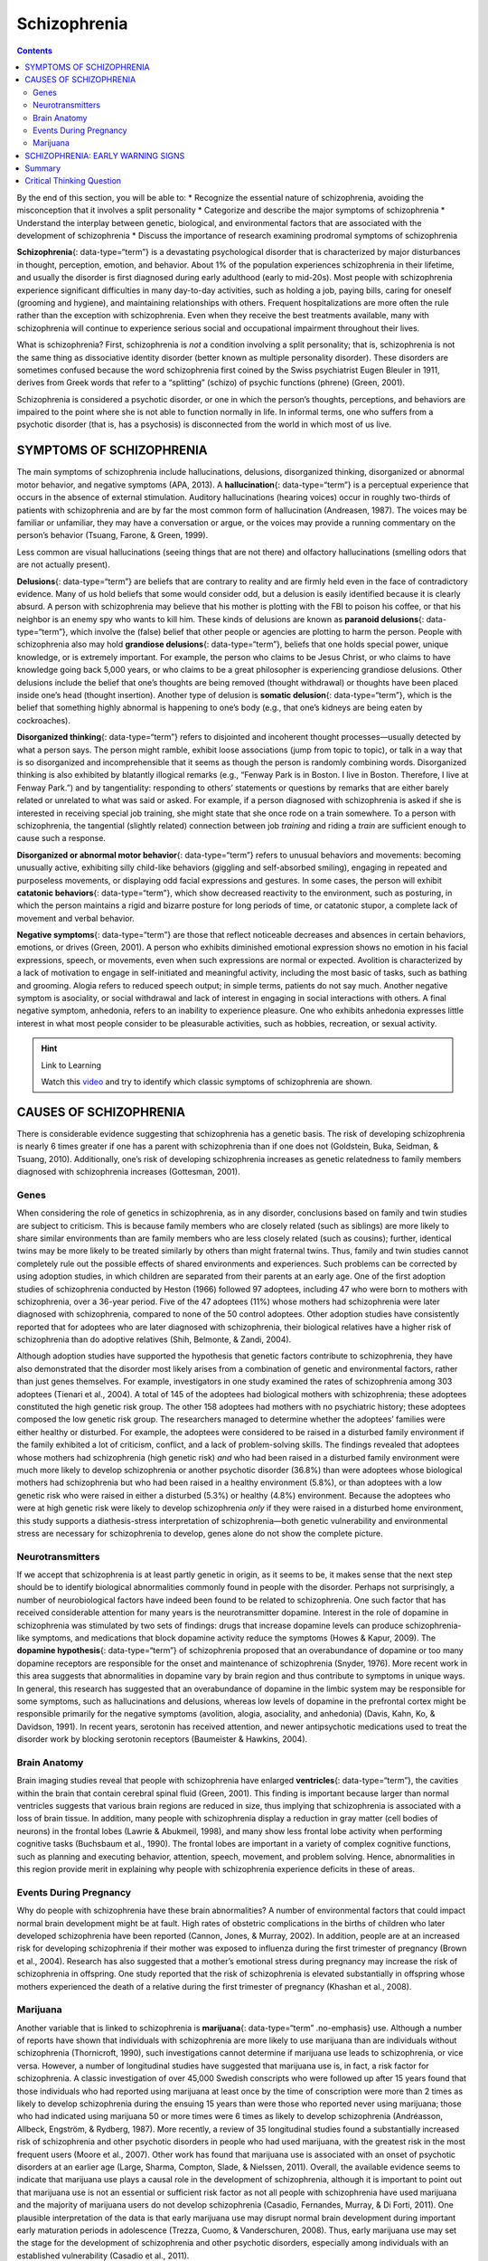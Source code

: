 =============
Schizophrenia
=============



.. contents::
   :depth: 3
..

.. container::

   By the end of this section, you will be able to: \* Recognize the
   essential nature of schizophrenia, avoiding the misconception that it
   involves a split personality \* Categorize and describe the major
   symptoms of schizophrenia \* Understand the interplay between
   genetic, biological, and environmental factors that are associated
   with the development of schizophrenia \* Discuss the importance of
   research examining prodromal symptoms of schizophrenia

**Schizophrenia**\ {: data-type=“term”} is a devastating psychological
disorder that is characterized by major disturbances in thought,
perception, emotion, and behavior. About 1% of the population
experiences schizophrenia in their lifetime, and usually the disorder is
first diagnosed during early adulthood (early to mid-20s). Most people
with schizophrenia experience significant difficulties in many
day-to-day activities, such as holding a job, paying bills, caring for
oneself (grooming and hygiene), and maintaining relationships with
others. Frequent hospitalizations are more often the rule rather than
the exception with schizophrenia. Even when they receive the best
treatments available, many with schizophrenia will continue to
experience serious social and occupational impairment throughout their
lives.

What is schizophrenia? First, schizophrenia is *not* a condition
involving a split personality; that is, schizophrenia is not the same
thing as dissociative identity disorder (better known as multiple
personality disorder). These disorders are sometimes confused because
the word schizophrenia first coined by the Swiss psychiatrist Eugen
Bleuler in 1911, derives from Greek words that refer to a “splitting”
(schizo) of psychic functions (phrene) (Green, 2001).

Schizophrenia is considered a psychotic disorder, or one in which the
person’s thoughts, perceptions, and behaviors are impaired to the point
where she is not able to function normally in life. In informal terms,
one who suffers from a psychotic disorder (that is, has a psychosis) is
disconnected from the world in which most of us live.

SYMPTOMS OF SCHIZOPHRENIA
=========================

The main symptoms of schizophrenia include hallucinations, delusions,
disorganized thinking, disorganized or abnormal motor behavior, and
negative symptoms (APA, 2013). A **hallucination**\ {: data-type=“term”}
is a perceptual experience that occurs in the absence of external
stimulation. Auditory hallucinations (hearing voices) occur in roughly
two-thirds of patients with schizophrenia and are by far the most common
form of hallucination (Andreasen, 1987). The voices may be familiar or
unfamiliar, they may have a conversation or argue, or the voices may
provide a running commentary on the person’s behavior (Tsuang, Farone, &
Green, 1999).

Less common are visual hallucinations (seeing things that are not there)
and olfactory hallucinations (smelling odors that are not actually
present).

**Delusions**\ {: data-type=“term”} are beliefs that are contrary to
reality and are firmly held even in the face of contradictory evidence.
Many of us hold beliefs that some would consider odd, but a delusion is
easily identified because it is clearly absurd. A person with
schizophrenia may believe that his mother is plotting with the FBI to
poison his coffee, or that his neighbor is an enemy spy who wants to
kill him. These kinds of delusions are known as **paranoid
delusions**\ {: data-type=“term”}, which involve the (false) belief that
other people or agencies are plotting to harm the person. People with
schizophrenia also may hold **grandiose delusions**\ {:
data-type=“term”}, beliefs that one holds special power, unique
knowledge, or is extremely important. For example, the person who claims
to be Jesus Christ, or who claims to have knowledge going back 5,000
years, or who claims to be a great philosopher is experiencing grandiose
delusions. Other delusions include the belief that one’s thoughts are
being removed (thought withdrawal) or thoughts have been placed inside
one’s head (thought insertion). Another type of delusion is **somatic
delusion**\ {: data-type=“term”}, which is the belief that something
highly abnormal is happening to one’s body (e.g., that one’s kidneys are
being eaten by cockroaches).

**Disorganized thinking**\ {: data-type=“term”} refers to disjointed and
incoherent thought processes—usually detected by what a person says. The
person might ramble, exhibit loose associations (jump from topic to
topic), or talk in a way that is so disorganized and incomprehensible
that it seems as though the person is randomly combining words.
Disorganized thinking is also exhibited by blatantly illogical remarks
(e.g., “Fenway Park is in Boston. I live in Boston. Therefore, I live at
Fenway Park.”) and by tangentiality: responding to others’ statements or
questions by remarks that are either barely related or unrelated to what
was said or asked. For example, if a person diagnosed with schizophrenia
is asked if she is interested in receiving special job training, she
might state that she once rode on a train somewhere. To a person with
schizophrenia, the tangential (slightly related) connection between job
*training* and riding a *train* are sufficient enough to cause such a
response.

**Disorganized or abnormal motor behavior**\ {: data-type=“term”} refers
to unusual behaviors and movements: becoming unusually active,
exhibiting silly child-like behaviors (giggling and self-absorbed
smiling), engaging in repeated and purposeless movements, or displaying
odd facial expressions and gestures. In some cases, the person will
exhibit **catatonic behaviors**\ {: data-type=“term”}, which show
decreased reactivity to the environment, such as posturing, in which the
person maintains a rigid and bizarre posture for long periods of time,
or catatonic stupor, a complete lack of movement and verbal behavior.

**Negative symptoms**\ {: data-type=“term”} are those that reflect
noticeable decreases and absences in certain behaviors, emotions, or
drives (Green, 2001). A person who exhibits diminished emotional
expression shows no emotion in his facial expressions, speech, or
movements, even when such expressions are normal or expected. Avolition
is characterized by a lack of motivation to engage in self-initiated and
meaningful activity, including the most basic of tasks, such as bathing
and grooming. Alogia refers to reduced speech output; in simple terms,
patients do not say much. Another negative symptom is asociality, or
social withdrawal and lack of interest in engaging in social
interactions with others. A final negative symptom, anhedonia, refers to
an inability to experience pleasure. One who exhibits anhedonia
expresses little interest in what most people consider to be pleasurable
activities, such as hobbies, recreation, or sexual activity.

.. hint:: Link to Learning

   Watch this `video <http://openstax.org/l/Schizo1>`__ and try to
   identify which classic symptoms of schizophrenia are shown.

CAUSES OF SCHIZOPHRENIA
=======================

There is considerable evidence suggesting that schizophrenia has a
genetic basis. The risk of developing schizophrenia is nearly 6 times
greater if one has a parent with schizophrenia than if one does not
(Goldstein, Buka, Seidman, & Tsuang, 2010). Additionally, one’s risk of
developing schizophrenia increases as genetic relatedness to family
members diagnosed with schizophrenia increases (Gottesman, 2001).

Genes
-----

When considering the role of genetics in schizophrenia, as in any
disorder, conclusions based on family and twin studies are subject to
criticism. This is because family members who are closely related (such
as siblings) are more likely to share similar environments than are
family members who are less closely related (such as cousins); further,
identical twins may be more likely to be treated similarly by others
than might fraternal twins. Thus, family and twin studies cannot
completely rule out the possible effects of shared environments and
experiences. Such problems can be corrected by using adoption studies,
in which children are separated from their parents at an early age. One
of the first adoption studies of schizophrenia conducted by Heston
(1966) followed 97 adoptees, including 47 who were born to mothers with
schizophrenia, over a 36-year period. Five of the 47 adoptees (11%)
whose mothers had schizophrenia were later diagnosed with schizophrenia,
compared to none of the 50 control adoptees. Other adoption studies have
consistently reported that for adoptees who are later diagnosed with
schizophrenia, their biological relatives have a higher risk of
schizophrenia than do adoptive relatives (Shih, Belmonte, & Zandi,
2004).

Although adoption studies have supported the hypothesis that genetic
factors contribute to schizophrenia, they have also demonstrated that
the disorder most likely arises from a combination of genetic and
environmental factors, rather than just genes themselves. For example,
investigators in one study examined the rates of schizophrenia among 303
adoptees (Tienari et al., 2004). A total of 145 of the adoptees had
biological mothers with schizophrenia; these adoptees constituted the
high genetic risk group. The other 158 adoptees had mothers with no
psychiatric history; these adoptees composed the low genetic risk group.
The researchers managed to determine whether the adoptees’ families were
either healthy or disturbed. For example, the adoptees were considered
to be raised in a disturbed family environment if the family exhibited a
lot of criticism, conflict, and a lack of problem-solving skills. The
findings revealed that adoptees whose mothers had schizophrenia (high
genetic risk) *and* who had been raised in a disturbed family
environment were much more likely to develop schizophrenia or another
psychotic disorder (36.8%) than were adoptees whose biological mothers
had schizophrenia but who had been raised in a healthy environment
(5.8%), or than adoptees with a low genetic risk who were raised in
either a disturbed (5.3%) or healthy (4.8%) environment. Because the
adoptees who were at high genetic risk were likely to develop
schizophrenia *only* if they were raised in a disturbed home
environment, this study supports a diathesis-stress interpretation of
schizophrenia—both genetic vulnerability and environmental stress are
necessary for schizophrenia to develop, genes alone do not show the
complete picture.

Neurotransmitters
-----------------

If we accept that schizophrenia is at least partly genetic in origin, as
it seems to be, it makes sense that the next step should be to identify
biological abnormalities commonly found in people with the disorder.
Perhaps not surprisingly, a number of neurobiological factors have
indeed been found to be related to schizophrenia. One such factor that
has received considerable attention for many years is the
neurotransmitter dopamine. Interest in the role of dopamine in
schizophrenia was stimulated by two sets of findings: drugs that
increase dopamine levels can produce schizophrenia-like symptoms, and
medications that block dopamine activity reduce the symptoms (Howes &
Kapur, 2009). The **dopamine hypothesis**\ {: data-type=“term”} of
schizophrenia proposed that an overabundance of dopamine or too many
dopamine receptors are responsible for the onset and maintenance of
schizophrenia (Snyder, 1976). More recent work in this area suggests
that abnormalities in dopamine vary by brain region and thus contribute
to symptoms in unique ways. In general, this research has suggested that
an overabundance of dopamine in the limbic system may be responsible for
some symptoms, such as hallucinations and delusions, whereas low levels
of dopamine in the prefrontal cortex might be responsible primarily for
the negative symptoms (avolition, alogia, asociality, and anhedonia)
(Davis, Kahn, Ko, & Davidson, 1991). In recent years, serotonin has
received attention, and newer antipsychotic medications used to treat
the disorder work by blocking serotonin receptors (Baumeister & Hawkins,
2004).

Brain Anatomy
-------------

Brain imaging studies reveal that people with schizophrenia have
enlarged **ventricles**\ {: data-type=“term”}, the cavities within the
brain that contain cerebral spinal fluid (Green, 2001). This finding is
important because larger than normal ventricles suggests that various
brain regions are reduced in size, thus implying that schizophrenia is
associated with a loss of brain tissue. In addition, many people with
schizophrenia display a reduction in gray matter (cell bodies of
neurons) in the frontal lobes (Lawrie & Abukmeil, 1998), and many show
less frontal lobe activity when performing cognitive tasks (Buchsbaum et
al., 1990). The frontal lobes are important in a variety of complex
cognitive functions, such as planning and executing behavior, attention,
speech, movement, and problem solving. Hence, abnormalities in this
region provide merit in explaining why people with schizophrenia
experience deficits in these of areas.

Events During Pregnancy
-----------------------

Why do people with schizophrenia have these brain abnormalities? A
number of environmental factors that could impact normal brain
development might be at fault. High rates of obstetric complications in
the births of children who later developed schizophrenia have been
reported (Cannon, Jones, & Murray, 2002). In addition, people are at an
increased risk for developing schizophrenia if their mother was exposed
to influenza during the first trimester of pregnancy (Brown et al.,
2004). Research has also suggested that a mother’s emotional stress
during pregnancy may increase the risk of schizophrenia in offspring.
One study reported that the risk of schizophrenia is elevated
substantially in offspring whose mothers experienced the death of a
relative during the first trimester of pregnancy (Khashan et al., 2008).

Marijuana
---------

Another variable that is linked to schizophrenia is **marijuana**\ {:
data-type=“term” .no-emphasis} use. Although a number of reports have
shown that individuals with schizophrenia are more likely to use
marijuana than are individuals without schizophrenia (Thornicroft,
1990), such investigations cannot determine if marijuana use leads to
schizophrenia, or vice versa. However, a number of longitudinal studies
have suggested that marijuana use is, in fact, a risk factor for
schizophrenia. A classic investigation of over 45,000 Swedish conscripts
who were followed up after 15 years found that those individuals who had
reported using marijuana at least once by the time of conscription were
more than 2 times as likely to develop schizophrenia during the ensuing
15 years than were those who reported never using marijuana; those who
had indicated using marijuana 50 or more times were 6 times as likely to
develop schizophrenia (Andréasson, Allbeck, Engström, & Rydberg, 1987).
More recently, a review of 35 longitudinal studies found a substantially
increased risk of schizophrenia and other psychotic disorders in people
who had used marijuana, with the greatest risk in the most frequent
users (Moore et al., 2007). Other work has found that marijuana use is
associated with an onset of psychotic disorders at an earlier age
(Large, Sharma, Compton, Slade, & Nielssen, 2011). Overall, the
available evidence seems to indicate that marijuana use plays a causal
role in the development of schizophrenia, although it is important to
point out that marijuana use is not an essential or sufficient risk
factor as not all people with schizophrenia have used marijuana and the
majority of marijuana users do not develop schizophrenia (Casadio,
Fernandes, Murray, & Di Forti, 2011). One plausible interpretation of
the data is that early marijuana use may disrupt normal brain
development during important early maturation periods in adolescence
(Trezza, Cuomo, & Vanderschuren, 2008). Thus, early marijuana use may
set the stage for the development of schizophrenia and other psychotic
disorders, especially among individuals with an established
vulnerability (Casadio et al., 2011).

SCHIZOPHRENIA: EARLY WARNING SIGNS
==================================

Early detection and treatment of conditions such as heart disease and
cancer have improved survival rates and quality of life for people who
suffer from these conditions. A new approach involves identifying people
who show minor symptoms of psychosis, such as unusual thought content,
paranoia, odd communication, delusions, problems at school or work, and
a decline in social functioning—which are coined **prodromal
symptoms**\ {: data-type=“term”}—and following these individuals over
time to determine which of them develop a psychotic disorder and which
factors best predict such a disorder. A number of factors have been
identified that predict a greater likelihood that prodromal individuals
will develop a psychotic disorder: genetic risk (a family history of
psychosis), recent deterioration in functioning, high levels of unusual
thought content, high levels of suspicion or paranoia, poor social
functioning, and a history of substance abuse (Fusar-Poli et al., 2013).
Further research will enable a more accurate prediction of those at
greatest risk for developing schizophrenia, and thus to whom early
intervention efforts should be directed.

Summary
=======

Schizophrenia is a severe disorder characterized by a complete breakdown
in one’s ability to function in life; it often requires hospitalization.
People with schizophrenia experience hallucinations and delusions, and
they have extreme difficulty regulating their emotions and behavior.
Thinking is incoherent and disorganized, behavior is extremely bizarre,
emotions are flat, and motivation to engage in most basic life
activities is lacking. Considerable evidence shows that genetic factors
play a central role in schizophrenia; however, adoption studies have
highlighted the additional importance of environmental factors.
Neurotransmitter and brain abnormalities, which may be linked to
environmental factors such as obstetric complications or exposure to
influenza during the gestational period, have also been implicated. A
promising new area of schizophrenia research involves identifying
individuals who show prodromal symptoms and following them over time to
determine which factors best predict the development of schizophrenia.
Future research may enable us to pinpoint those especially at risk for
developing schizophrenia and who may benefit from early intervention.

.. card-carousel:: Review Questions

    .. card:: Question

      Clifford falsely believes that the police have planted secret
      cameras in his home to monitor his every movement. Clifford’s
      belief is an example of \________.

      1. a delusion
      2. a hallucination
      3. tangentiality
      4. a negative symptom {: type=“a”}

  .. dropdown:: Check Answer

      A
  .. Card:: Question

      A study of adoptees whose biological mothers had schizophrenia
      found that the adoptees were most likely to develop schizophrenia
      \________.

      1. if their childhood friends later developed schizophrenia
      2. if they abused drugs during adolescence
      3. if they were raised in a disturbed adoptive home environment
      4. regardless of whether they were raised in a healthy or
         disturbed home environment {: type=“a”}

   .. container::

      C

Critical Thinking Question
==========================

.. container::

   .. container::

      Why is research following individuals who show prodromal symptoms
      of schizophrenia so important?

   .. container::

      This kind of research is important because it enables
      investigators to identify potential warning signs that predict the
      onset of schizophrenia. Once such factors are identified,
      interventions may be developed.

.. glossary::

   catatonic behavior
      decreased reactivity to the environment; includes posturing and
      catatonic stupor ^
   delusion
      belief that is contrary to reality and is firmly held, despite
      contradictory evidence ^
   disorganized/abnormal motor behavior
      highly unusual behaviors and movements (such as child-like
      behaviors), repeated and purposeless movements, and displaying odd
      facial expressions and gestures ^
   disorganized thinking
      disjointed and incoherent thought processes, usually detected by
      what a person says ^
   dopamine hypothesis
      theory of schizophrenia that proposes that an overabundance of
      dopamine or dopamine receptors is responsible for the onset and
      maintenance of schizophrenia ^
   grandiose delusion
      characterized by beliefs that one holds special power, unique
      knowledge, or is extremely important ^
   hallucination
      perceptual experience that occurs in the absence of external
      stimulation, such as the auditory hallucinations (hearing voices)
      common to schizophrenia ^
   negative symptom
      characterized by decreases and absences in certain normal
      behaviors, emotions, or drives, such as an expressionless face,
      lack of motivation to engage in activities, reduced speech, lack
      of social engagement, and inability to experience pleasure ^
   paranoid delusion
      characterized by beliefs that others are out to harm them ^
   prodromal symptom
      in schizophrenia, one of the early minor symptoms of psychosis ^
   schizophrenia
      severe disorder characterized by major disturbances in thought,
      perception, emotion, and behavior with symptoms that include
      hallucinations, delusions, disorganized thinking and behavior, and
      negative symptoms ^
   somatic delusion
      belief that something highly unusual is happening to one’s body or
      internal organs ^
   ventricle
      one of the fluid-filled cavities within the brain
